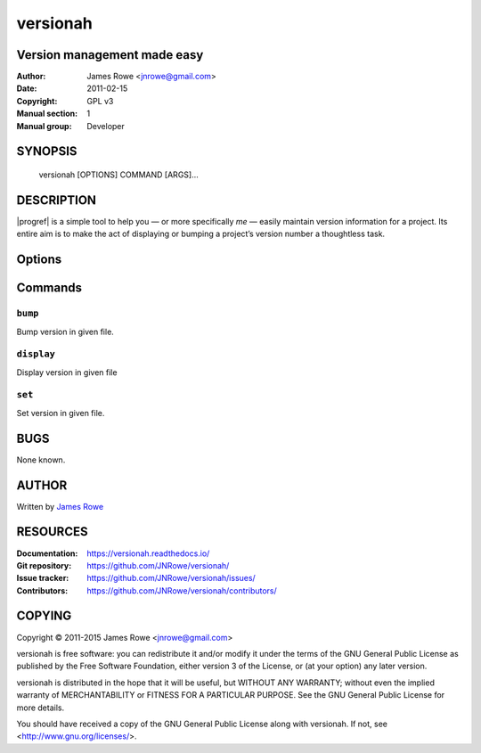 versionah
=========

Version management made easy
----------------------------

:Author: James Rowe <jnrowe@gmail.com>
:Date: 2011-02-15
:Copyright: GPL v3
:Manual section: 1
:Manual group: Developer

SYNOPSIS
--------

    versionah [OPTIONS] COMMAND [ARGS]…

DESCRIPTION
-----------

|progref| is a simple tool to help you — or more specifically *me* — easily
maintain version information for a project.  Its entire aim is to make the act
of displaying or bumping a project’s version number a thoughtless task.

Options
-------

.. program:: versionah

.. option:: --version

    Show the version and exit.

.. option:: -h, --help

    Show this message and exit.

Commands
--------

``bump``
''''''''

.. program:: versionah bump

Bump version in given file.

.. option:: -d <format>, --display=<format>

    Display output in ``format``, where ``format`` is one of the list of
    {date,dict,dotted,hex,libtool,tuple,web}.

.. option:: -t <mode>, --type=<mode>

    Define the file type used for version file.  Default is guessed based on
    file extension.  This option can be specified multiple times when
    processing multiple files.

.. option:: --shtool

    Write shtool compatible output.

.. option:: -h, --help

    Show this message and exit.

.. option:: <filename>

    Name of the file to bump.

.. option:: <type>

    Bump ``type`` by one, where ``type`` is one of {major,minor,micro,patch}.

``display``
'''''''''''

.. program:: versionah display

Display version in given file

.. option:: -d <format>, --display=<format>

   Display output in ``format``, where ``format`` is one of the list of
   {date,dict,dotted,hex,libtool,tuple,web}

.. option:: -h, --help

    Show this message and exit.

.. option:: <filename>

    Name of the file to display the version from.

``set``
'''''''

.. program:: versionah set

Set version in given file.

.. option:: -d <format>, --display=<format>

    Display output in ``format``, where ``format`` is one of the list of
    {date,dict,dotted,hex,libtool,tuple,web}.

.. option:: -n <name>, --name=<name>

    Project name to use in output.

.. option:: -t <mode>, --type=<mode>

    Define the file type used for version file.  Default is guessed based on
    file extension.  This option can be specified multiple times when
    processing multiple files.

.. option:: --shtool

    Write shtool compatible output.

.. option:: -h, --help

    Show this message and exit.

.. option:: <filename>

    Name of the file to set the version for.

.. option:: <version>

    Set to a specific version.

BUGS
----

None known.

AUTHOR
------

Written by `James Rowe <mailto:jnrowe@gmail.com>`__

RESOURCES
---------

:Documentation: https://versionah.readthedocs.io/
:Git repository:  https://github.com/JNRowe/versionah/
:Issue tracker:  https://github.com/JNRowe/versionah/issues/
:Contributors:  https://github.com/JNRowe/versionah/contributors/

COPYING
-------

Copyright © 2011-2015  James Rowe <jnrowe@gmail.com>

versionah is free software: you can redistribute it and/or modify it under the
terms of the GNU General Public License as published by the Free Software
Foundation, either version 3 of the License, or (at your option) any later
version.

versionah is distributed in the hope that it will be useful, but WITHOUT ANY
WARRANTY; without even the implied warranty of MERCHANTABILITY or FITNESS FOR
A PARTICULAR PURPOSE.  See the GNU General Public License for more details.

You should have received a copy of the GNU General Public License along with
versionah.  If not, see <http://www.gnu.org/licenses/>.
